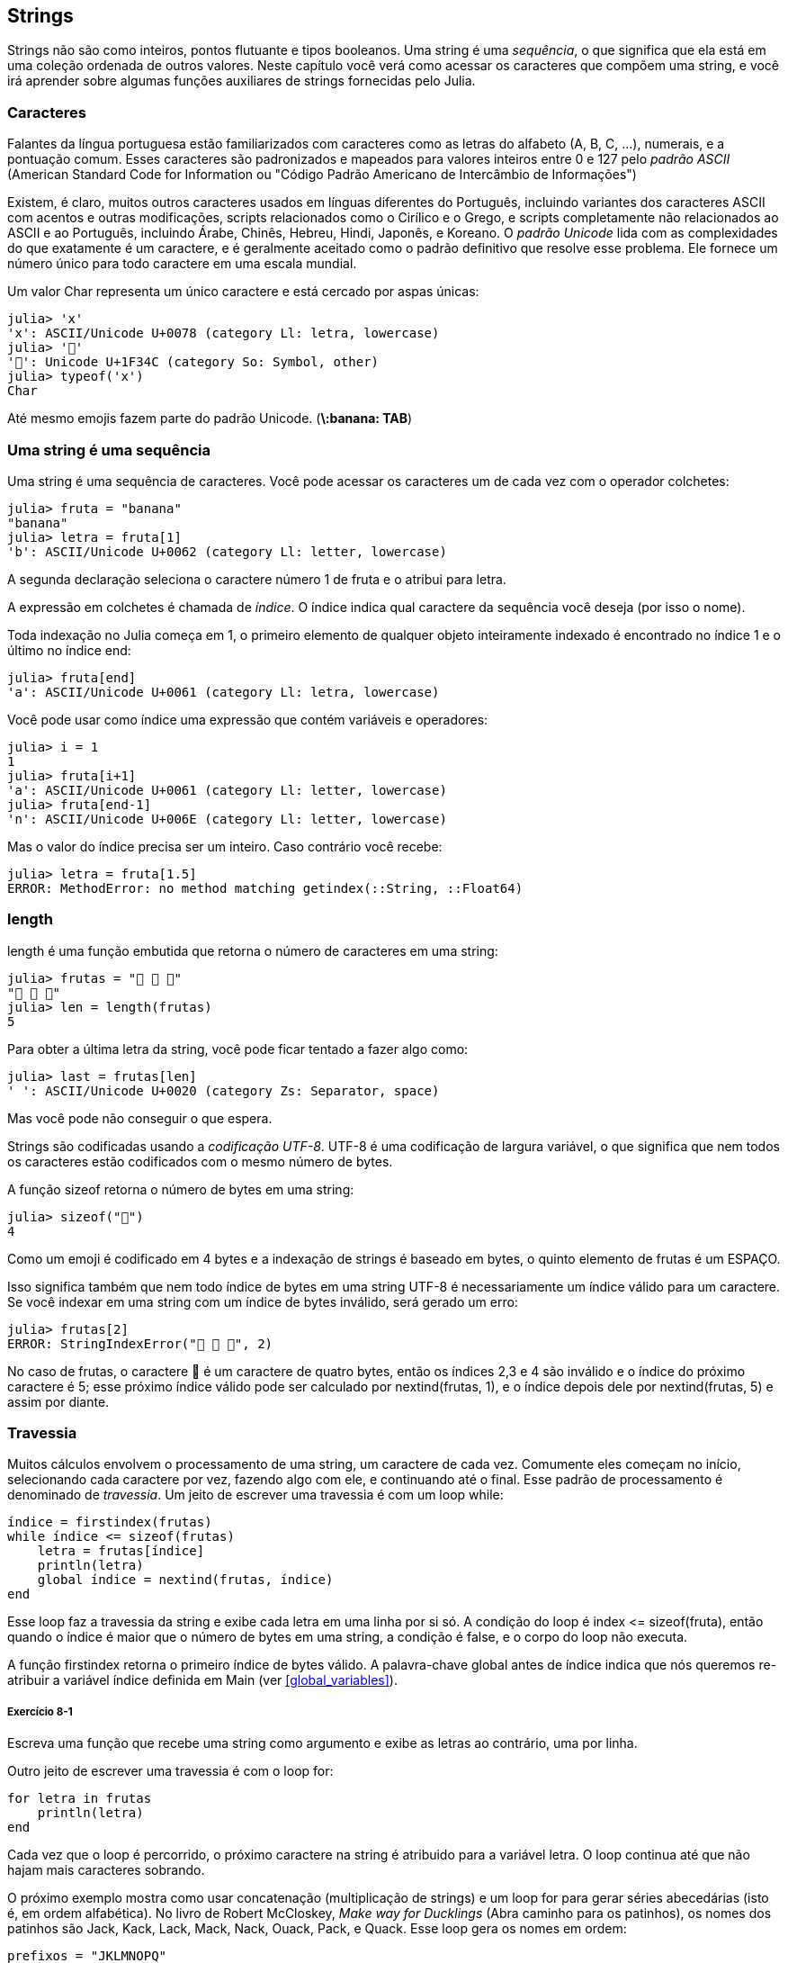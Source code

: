 [[chap08]]
== Strings

Strings não são como inteiros, pontos flutuante e tipos booleanos. Uma string é uma _sequência_, o que significa que ela está em uma coleção ordenada de outros valores. Neste capítulo você verá como acessar os caracteres que compõem uma string, e você irá aprender sobre algumas funções auxiliares de strings fornecidas pelo Julia.
(((string)))(((sequência)))

[[characters]]
=== Caracteres

Falantes da língua portuguesa estão familiarizados com caracteres como as letras do alfabeto (A, B, C, ...), numerais, e a pontuação comum. Esses caracteres são padronizados e mapeados para valores inteiros entre 0 e 127 pelo _padrão ASCII_ (American Standard Code for Information ou "Código Padrão Americano de Intercâmbio de Informações")
(((padrão ASCII)))

Existem, é claro, muitos outros caracteres usados em línguas diferentes do Português, incluindo variantes dos caracteres ASCII com acentos e outras modificações, scripts relacionados como o Cirílico e o Grego, e scripts completamente não relacionados ao ASCII e ao Português, incluindo Árabe, Chinês, Hebreu, Hindi, Japonês, e Koreano.
O _padrão Unicode_ lida com as complexidades do que exatamente é um caractere, e é geralmente aceitado como o padrão definitivo que resolve esse problema. Ele fornece um número único para todo caractere em uma escala mundial.
(((padrão Unicode)))

Um valor +Char+ representa um único caractere e está cercado por aspas únicas:
(((Char)))((("tipo", "Base", "Char", see="Char")))

[source,@julia-repl-test]
----
julia> 'x'
'x': ASCII/Unicode U+0078 (category Ll: letra, lowercase)
julia> '🍌'
'🍌': Unicode U+1F34C (category So: Symbol, other)
julia> typeof('x')
Char
----

Até mesmo emojis fazem parte do padrão Unicode. (*+\:banana: TAB+*)
(((emoji)))


=== Uma string é uma sequência

Uma string é uma sequência de caracteres. Você pode acessar os caracteres um de cada vez com o operador colchetes:
(((string)))(((String)))(((sequência)))(((operador colchetes)))((("[]", see="operador colchetes")))((("operador", "Base", "[]", see="operador colchetes")))

[source,@julia-repl-test chap08]
----
julia> fruta = "banana"
"banana"
julia> letra = fruta[1]
'b': ASCII/Unicode U+0062 (category Ll: letter, lowercase)
----

A segunda declaração seleciona o caractere número 1 de +fruta+ e o atribui para +letra+.

A expressão em colchetes é chamada de _índice_. O índice indica qual caractere da sequência você deseja (por isso o nome).
(((índice)))

Toda indexação no Julia começa em 1, o primeiro elemento de qualquer objeto inteiramente indexado é encontrado no índice 1 e o último no índice +end+:
(((end)))

[source,@julia-repl-test chap08]
----
julia> fruta[end]
'a': ASCII/Unicode U+0061 (category Ll: letra, lowercase)
----

Você pode usar como índice uma expressão que contém variáveis e operadores:

[source,@julia-repl-test chap08]
----
julia> i = 1
1
julia> fruta[i+1]
'a': ASCII/Unicode U+0061 (category Ll: letter, lowercase)
julia> fruta[end-1]
'n': ASCII/Unicode U+006E (category Ll: letter, lowercase)
----

Mas o valor do índice precisa ser um inteiro. Caso contrário você recebe:
(((MethodError)))((("erro", "Core", "MethodError", see="MethodError")))

[source,@julia-repl-test chap08]
----
julia> letra = fruta[1.5]
ERROR: MethodError: no method matching getindex(::String, ::Float64)
----


=== +length+
+length+ é uma função embutida que retorna o número de caracteres em uma string:
(((length)))

[source,@julia-repl-test chap08]
----
julia> frutas = "🍌 🍎 🍐"
"🍌 🍎 🍐"
julia> len = length(frutas)
5
----

Para obter a última letra da string, você pode ficar tentado a fazer algo como:

[source,@julia-repl-test chap08]
----
julia> last = frutas[len]
' ': ASCII/Unicode U+0020 (category Zs: Separator, space)
----

Mas você pode não conseguir o que espera.

Strings são codificadas usando a _codificação UTF-8_. UTF-8 é uma codificação de largura variável, o que significa que nem todos os caracteres estão codificados com o mesmo número de bytes.
(((codificação UTF-8)))

A função +sizeof+ retorna o número de bytes em uma string:
(((sizeof)))((("função", "Base", "sizeof", see="sizeof")))

[source,@julia-repl-test chap08]
----
julia> sizeof("🍌")
4
----

Como um emoji é codificado em 4 bytes e a indexação de strings é baseado em bytes, o quinto elemento de +frutas+ é um +ESPAÇO+.
(((emoji)))

Isso significa também que nem todo índice de bytes em uma string UTF-8 é necessariamente um índice válido para um caractere. Se você indexar em uma string com um índice de bytes inválido, será gerado um erro:
(((StringIndexError)))((("erro", "Base", "StringIndexError", see="StringIndexError")))

[source,@julia-repl-test chap08]
----
julia> frutas[2]
ERROR: StringIndexError("🍌 🍎 🍐", 2)
----

No caso de +frutas+, o caractere +🍌+ é um caractere de quatro bytes, então os índices 2,3 e 4 são inválido e o índice do próximo caractere é 5; esse próximo índice válido pode ser calculado por +nextind(frutas, 1)+, e o índice depois dele por +nextind(frutas, 5)+ e assim por diante.
(((nextind)))((("função", "Base", "nextind", see="nextind")))


=== Travessia

Muitos cálculos envolvem o processamento de uma string, um caractere de cada vez. Comumente eles começam no início, selecionando cada caractere por vez, fazendo algo com ele, e continuando até o final. Esse padrão de processamento é denominado de _travessia_. Um jeito de escrever uma travessia é com um loop +while+:
(((travessia)))(((declaração while)))

[source,@julia-setup chap08]
----
índice = firstindex(frutas)
while índice <= sizeof(frutas)
    letra = frutas[índice]
    println(letra)
    global índice = nextind(frutas, índice)
end
----

Esse loop faz a travessia da string e exibe cada letra em uma linha por si só. A condição do loop é +index pass:[&lt;=] sizeof(fruta)+, então quando o índice é maior que o número de bytes em uma string, a condição é +false+, e o corpo do loop não executa.

A função +firstindex+ retorna o primeiro índice de bytes válido. A palavra-chave +global+ antes de +índice+ indica que nós queremos re-atribuir a variável +índice+ definida em +Main+ (ver <<global_variables>>).
(((global)))(((firstindex)))((("função", "Base", "firstindex", see="firstindex")))

===== Exercício 8-1

Escreva uma função que recebe uma string como argumento e exibe as letras ao contrário, uma por linha.

Outro jeito de escrever uma travessia é com o loop +for+:
(((declaração for)))(((in)))

[source,@julia-setup chap08]
----
for letra in frutas
    println(letra)
end
----

Cada vez que o loop é percorrido, o próximo caractere na string é atribuido para a variável +letra+. O loop continua até que não hajam mais caracteres sobrando.

O próximo exemplo mostra como usar concatenação (multiplicação de strings) e um loop +for+ para gerar séries abecedárias (isto é, em ordem alfabética). No livro de Robert McCloskey, _Make way for Ducklings_ (Abra caminho para os patinhos), os nomes dos patinhos são Jack, Kack, Lack, Mack, Nack, Ouack, Pack, e Quack. Esse loop gera os nomes em ordem:

[source,@julia chap08-3]
----
prefixos = "JKLMNOPQ"
sufixo = "ack"

for letra in prefixos
    println(letra * sufixo)
end
----

É claro, isto não está completamente correto pois, “Ouack” E “Quack” estão incorretos.

===== Exercício 8-2

Modifique o programa para consertar esse erro.


=== Fatias de Strings

Um segmento de uma string é chamado de _fatia_. Selecionar uma fatia é similar a selecionar um caractere:
(((fatia)))

[source,@julia-repl-test chap08]
----
julia> str = "Júlio César";

julia> str[1:5]
"Júlio"
----

O operador +[n:m]+ retorna a parte da string do +n+-ésimo byte até o +m+-ésimo byte. Então o mesmo cuidado é necessário como para a indexação simples.
(((operador colchetes)))

A palavra-chave +end+ pode ser usada para indicar o último byte da string:
(((end)))

[source,@julia-repl-test chap08]
----
julia> str[8:end]
"Caesar"
----

Se o primeiro índice é maior que o segundo, o resultado é uma _string vazia_, representada por duas aspas:
(((string vazia)))((("&quot;&quot;", see="string vazia")))

[source,@julia-repl-test chap08]
----
julia> str[8:7]
""
----

Uma string vazia não contém nenhum caractere e possui tamanho 0, mas diferente disso, é igual a qualquer outra string.

===== Exercício 8-3

Continuando este exemplo, o que você acha que +str[:]+ significa? Experiemente e veja.


=== String são Imutáveis

É tentador usar o operador +[]+ no lado esquerdo da atribuição, com a intenção de mudar um caractere de uma string. Por exemplo:
(((operador colchetes)))(((MethodError)))

[source,@julia-repl-test chap08]
----
julia> cumprimento = "Olá, Mundo!"
"Olá, Mundo!"
julia> cumprimento[1] = 'E'
ERROR: MethodError: no method matching setindex!(::String, ::Char, ::Int64)
----

O motivo deste erro é de que strings são _imutáveis_, o que significa que você não pode mudar uma string existente. O melhor que você pode fazer é criar uma nova string que é uma variação da original:
(((imutável)))

[source,@julia-repl-test chap08]
----
julia> cumprimento = "E" * cumprimento[2:end]
"Elá, Mundo!"
----

Esse exemplo concatena uma nova primeira letra em uma fatia de cumprimento. Ele não tem efeito algum na string original.


=== Interpolação de Strings

Construir strings usando concatenação pode vir a ser um incómodo. Para reduzir a necessidade dessas chamadas verbosas para +string+ ou multiplicações repetidas, O Julia permite _interpolação de strings_ usando +$+:
(((interpolação de strings)))((("$", see="interpolação de strings")))

[source,@julia-repl-test]
----
julia> cumprimento = "Olá"
"Olá"
julia> quem = "Mundo"
"Mundo"
julia> "$cumprimento, $(quem)!"
"Olá, Mundo!"
----

Isso é mais legível e conveniente do que concatenação de strings: +pass:[cumprimento * ", " * quem * "!"]+

O valor da menor expressão inteira após o +$+ é tomado como o valor que deve ser interpolado na sequência. Assim, você pode interpolar qualquer expressão em uma string usando parênteses:

[source,@julia-repl-test]
----
julia> "1 + 2 = $(1 + 2)"
"1 + 2 = 3"
----

[[searching]]
=== Buscando

O que a função a seguir faz?
(((buscar)))((("função", "definido pelo programador", "buscar", see="buscar")))

[source,@julia-setup]
----
function buscar(palavra, letra)
    índice = firstindex(palavra)
    while índice <= sizeof(palavra)
        if palavra[índice] == letra
            return índice
        end
        índice = nextind(palavra, índice)
    end
    -1
end
----

De certo modo, buscar é o inverso do operador +[]+. Ao invés de pegar um índice e extrair o caractere correspondente, ela recebe o caractere e busca o índice aonde este caractere aparece. Se o caractere não é achado, a função retorna -1.

Esse é o primeiro exemplo que nós vimos de uma declaração return dentro de um loop. Se +palavra[índice] == letra+, a função sai do loop e retorna imediatamente.

Se o caractere não aparece na string, o programa sai do loop normalmente e retorna -1.

Esse padrão de computação-percorrendo a sequência e retornando quando achamos o que estamos procurando-é chamado de _busca_.
(((busca)))

===== Exercício 8-4

Modifique +busca+ para que ela tenha um terceiro parâmetro, o índice em +palavra+ aonde ela deve começar a procurar.


[[looping_and_counting]]
=== Dando loop e contando

O seguinte programa conta o número de vezes que a letra +a+ aparece em uma string:

[source,@julia-setup]
----
palavra = "banana"
countador = 0
for letra in palavra
    if letra == 'a'
        global contador = contador + 1
    end
end
println(contador)
----

Esse programa demonstra outro padrão de computação chamado _contador_. A variável +contador+ é inicializada com 0 e incrementada toda vez que um +a+ é achado. Quando a função sai do loop, +contador+ contém o resultado-o número total de +a+’s.
(((contador)))

===== Exercício 8-5

Encapsule esse código em uma função chamada +conte+, e a generealize para que ela aceite a string e a letra como argumentos.

Depois reescreva a função de modo que ao invés de percorrer a string, ela usa a versão com três parâmetros de +busca+ da seção anterior.


=== Biblioteca String

O Julia fornece funções que executam uma variedade de operações utéis com strings. Por exemplo, a função +uppercase+ recebe uma string e retorna uma nova string com todas suas letras maiúsculas.
(((maiúscula)))((("função", "Base", "maiúscula", see="maiúscula")))

[source,@julia-repl-test]
----
julia> uppercase("Olá, Mundo!")
"OLÁ, MUNDO!"
----

Acontece que, existe uma função chamada +findfirst+ que é bastante similar a função +busca+ que nós escrevemos:
(((findfirst)))((("função", "definido pelo programador", "findfirst", see="findfirst")))

[source,@julia-repl-test]
----
julia> findfirst("a", "banana")
2:2
----

Na verdade, a função +findfirst+ é mais geral que a nossa função; ela pode achar substrings, não apenas caracteres:

[source,@julia-repl-test]
----
julia> findfirst("na", "banana")
3:4
----

Por padrão, +findfirst+ começa no início da string, mas a função +findnext+ recebe um terceiro argumento, o +índice+ onde ela deve começar:
(((findnext)))((("função", "definido pelo programador", "findnext", see="findnext")))

[source,@julia-repl-test]
----
julia> findnext("na", "banana", 4)
5:6
----


=== O operador +∈+

O operador +∈+ (*+\in TAB+*) é um operador booleano que recebe um caractere e uma string e retorna +true+ se o caractere aparece na string:
((("∈", see="in")))((("operador", "Base", "in", see="in")))((("operador", "Base", "∈", see="in")))

[source,@julia-repl-test]
----
julia> 'a' ∈ "banana"    # 'a' em "banana"
true
----

Por exemplo, a seguinte função imprime todas as letras da palavra1 que também aparecem na palavra2:
(((em_ambos)))((("função", "definido pelo programador", "em_ambos", see="em_ambos")))

[source,@julia-setup chap08-2]
----
function em_ambos(palavra1, palavra2)
    for letra in palavra1
        if letra ∈ palavra2
            print(letra, " ")
        end
    end
end
----

Com variáveis de nomes bem escolhidos, o Julia as vezes lê como Inglês. Você poderia ler este loop, “para (cada) letra na (primeira) palavra, se (a) letra é um elemento da (segunda) palavra, imprima (a) letra”

Isso é o que você recebe se você compara +"maçãs"+ e +"laranjas"+:

[source,@julia-repl-test chap08-2]
----
julia> em_ambos("maçãs", "laranjas")
a s
----


=== Comparação de Strings

O operador relacional funciona em strings. Para ver se duas strings são iguais:
(((comparação de strings)))(((==)))

[source,@julia-setup chap08]
----
palavra = "Abacaxi"
if palavra == "banana"
    println("Tudo certo, bananas.")
end
----

Outras operações relacionais são utéis para colocar palavras em ordem alfabética:
(((ordem alfabética)))

[source,@julia-setup chap08]
----
if palavra < "banana"
    println("Sua palavra, $palavra, vem antes de banana.")
elseif palavra > "banana"
    println("Sua palavra, $palavra, vem depois de banana.")
else
    println("Tudo certo, bananas.")
end
----

Julia não lida letras maiúsculas e minúsculas do mesmo jeito que as pessoas lidam. Todas as letras maiúsculas vem antes de todas as letras minúsculas, então:

[source,@julia-eval chap08]
----
if palavra < "banana"
    println("Sua palavra, $palavra, vem antes de banana.")
elseif palavra > "banana"
    println("Sua palavra, $palavra, vem depois de banana.")
else
    println("Tudo certo, bananas.")
end
----

[TIP]
====
Um jeito comum de resolver este problema é convertendo strings para um formato padrão, como todas minúsculas, antes de efetuar a comparação.
====


[[deb08]]
=== Debugando

Quando você usa índices para percorrer os valores em uma sequência, é difícil de obter o começo e o fim da travessia direito. Aqui está uma função que deveria comparar duas palavras e retornar +true+ se uma das palavras é o inverso da outra, mas ela contém dois erros:
(((debugando)))(((travessia)))(((é_inversa)))((("função", "definido pelo programador", "é_inversa", see="é_inversa")))

[source,@julia-setup chap08]
----
function é_inversa(palavra1, palavra2)
    if length(palavra1) != length(palavra2)
        return false
    end
    i = firstindex(palavra1)
    j = lastindex(palavra2)
    while j >= 0
        j = prevind(palavra2, j)
        if palavra1[i] != palavra2[j]
            return false
        end
        i = nextind(palavra1, i)
    end
    true
end
----

A primeira declaração +if+ verifica se as palavras são do mesmo tamanho. Se não, nós podemos retornar +false+ imediatamente. Caso contrário, para o resto da função, nós podemos assumir que as palavras são do mesmo tamanho. Isso é um exemplo do padrão guardião.

+i+ e +j+ são índices: +i+ percorre a +palavra1+ de frente para trás, enquanto +j+ percorre a +palavra2+ de trás para frente. Se nós acharmos duas letras que não são iguais, nós podemos retornar +false+ imediatamente. Se nós passarmos pelo loop inteiro e todas as letras forem iguais, nós retornamos +true+.

A função +lastindex+ retorna o último índice de bytes válido de uma string e +prevind+ o último índice válido de um caractere.

Se nós testarmos essa função com as palavras "pots" e "stop", nós esperamos que o valor de retorno seja +true+, mas nós obtemos +false+:

[source,@julia-repl-test chap08]
----
julia> é_inversa("pots", "stop")
false
----

Para debugar esse tipo de erro, o primeiro passo é imprimir os valores dos índices:

[source,julia]
----
    while j >= 0
        j = prevind(palavra2, j)
        @show i j
        if palavra1[i] != palavra2[j]
----

[source,@julia-eval chap08]
----
function é_inversa(palavra1, palavra2)
    if length(palavra1) != length(palavra2)
        return false
    end
    i = firstindex(palavra1)
    j = lastindex(palavra2)
    while j >= 0
        j = prevind(palavra2, j)
        @show i j
        if palavra1[i] != palavra2[j]
            return false
        end
        i = nextind(palavra1, i)
    end
    true
end;
----

Agora quando executamos novamente o programa, obtemos mais informação:

[source,@julia-repl-test chap08]
----
julia> é_inversa("pots", "stop")
i = 1
j = 3
false
----

A primeira vez dentro do loop, o valor de +j+ é 3, que tem que ser 4. Isso pode ser consertado movendo +j = prevind(palavra2, j)+ para o final do loop +while+.

Se consertamos este erro e executamos novamente o programa, obtemos:

[source,@julia-eval chap08]
----
function é_inversa(palavra1, palavra2)
    if length(palavra1) != length(palavra2)
        return false
    end
    i = firstindex(palavra1)
    j = lastindex(palavra2)
    while j >= 0
        @show i j
        if palavra1[i] != palavra2[j]
            return false
        end
        i = nextind(palavra1, i)
        j = prevind(palavra2, j)
    end
    true
end;
----

[source,@julia-repl-test chap08]
----
julia> é_inversa("pots", "stop")
i = 1
j = 4
i = 2
j = 3
i = 3
j = 2
i = 4
j = 1
i = 5
j = 0
ERROR: BoundsError: attempt to access String
  at index [5]
----

Desta vez um +BoundsError+ foi gerado. O valor de +i+ é 5, que está fora do alcance para a string +"pots"+.
(((BoundsError)))((("erro", "Core", "BoundsError", see="BoundsError")))

===== Exercício 8-6

Execute o programa em papel, mudando os valores de +i+ e +j+ durante cada iteração. Encontre e conserte o segundo erro nesta função.


=== Glossário

sequência::
Uma coleção ordenada de valores no qual cada valor é identificado por um índice inteiro.
(((sequência)))

Padrão ASCII::
Um padrão de codificação de caracteres para comunicação eletrônica que especifica 128 caracteres.
(((Padrão ASCII)))

Padrão Unicode::
Um padrão da indústria da computação para a codificação consistente, representação, e tratamento de texto expressado na maioria dos sistemas de escrita do mundo.
(((Padrão Unicode)))

índice::
Um valor inteiro usado para selecionar um item em uma sequência, como um caractere em uma string. Em Julia índices começam em 1.
(((índice)))

Codificação UTF-8::
Uma codificação de comprimento variável de caractere capaz de codificar todas as 1112064 pontos de código usando um a quatro bytes de 8-bit.
(((Codificação UTF-8)))

travessia::
Iterar sobre os items de uma sequência, realizando operações similares em cada um deles.
(((travessia)))

fatia::
Uma parte de uma string especificado por um alcance de índices.
(((fatia)))

string vazia::
Uma string sem caracteres e comprimento 0, representada por duas aspas.
(((string vazia)))

imutável::
A propriedade de uma sequência no qual seus items não podem ser mudados.
(((imutável)))

interpolação de strings::
O processo de avaliar uma string que contém um ou mais espaços reservados, produzindo um resultado no qual os espaços reservados são substituidos por seus valores correspondentes.
(((interpolação de strings)))

busca::
Um padrão de travessia que para quando acha o que está procurando.
(((busca)))

contador::
Uma variável usada para contar algo, geralmente inicializada para zero e em seguida incrementada.
(((contador)))


=== Exercícios

[[ex08-1]]
===== Exercício 8-7

Leia a documentação das funções string em https://docs.julialang.org/en/v1/manual/strings/. Você pode querer experimentar com algumas delas para garantir que você entende como elas funcionam. +strip+ e +replace+ são particulamente utéis.

A documentação usa uma sintaxe que pode ser confusa. Por exemplo, em +search(string::AbstractString, chars::Chars, [start::Integer])+, os colchetes indicam argumentos opcionais. Então +string+ e +chars+ são obrigatórios, mas +start+ é opcional.
(((busca)))((("função", "Base", "busca", see="busca")))

[[ex08-2]]
===== Exercício 8-8

Existe uma função embutida chamada +count+ que é similar à função em <<looping_and_counting>>. Leia a documentação desta função e a use para contar o número de +a+’s em "banana".
(((contar)))((("função","Base", "contar", see="contar")))

[[ex08-3]]
===== Exercício 8-9

Uma fatia de string pode receber um terceiro índice. O primeiro especifica o começo, o terceiro o fim e o segundo o “tamanho do passo”; isto é, o número de espaços entre caracteres sucessivos. Um tamanho de passo de 2 significa que andamos de dois em dois; 3 significa de três em três, etc.
(((fatia)))

[source,@julia-repl-test]
----
julia> fruta = "banana"
"banana"
julia> fruta[1:2:6]
"bnn"
----

Um tamanho de passo -1 percorre a palavra ao contrário, então a fatia +[end:-1:1]+ gera uma string reversa.

Use esse idioma para escrever uma versão de uma linha de +ispalindrome+ do <<ex06-3>>.
(((ispalindrome)))

[[ex08-4]]
===== Exercício 8-10

As seguintes função são todas _planejadas_ para checar se a string contém alguma letra minúscula, mas pelo menos algumas delas estão erradas. Para cada função, descreva o que a função faz de fato (assumindo que o parâmetro é uma string).

[source,@julia-setup]
----
function qualquer_minúscula1(s)
    for c in s
        if islowercase(c)
            return true
        else
            return false
        end
    end
end

function qualquer_minúscula2(s)
    for c in s
        if islowercase('c')
            return "true"
        else
            return "false"
        end
    end
end

function qualquer_minúscula3(s)
    for c in s
        flag = islowercase(c)
    end
    flag
end

function qualquer_minúscula4(s)
    flag = false
    for c in s
        flag = flag || islowercase(c)
    end
    flag
end

function qualquer_minúscula5(s)
    for c in s
        if !islowercase(c)
            return false
        end
    end
    true
end
----

[[ex08-5]]
===== Exercício 8-11
Uma cifra de César é uma forma fraca de criptografia que envolve “rotacionar” cada letra por um número fixo de lugares. Rotacionar uma letra significa deslocar ela através do alfabeto, retornando ao começo se necessário, então +’A’+ rotacionada por 3 é +’D’+ e +’Z’+ rotacionada por 1 é +’A’+.
(((cifra de César)))

Para rotacionar uma palavra, rotacione cada letra pelo mesmo valor. Por exemplo +"cheer"+ rotacionado por 7 é +"jolly"+ e +"melon"+ rotacionado por -10 é +"cubed"+. No filme _2001: Odisseia no espaço, o computador de bordo_ é chamado de HAL, que é IBM rotacionado por -1.

Escreva uma função chamada +rotacionapalavra+ que recebe uma string e um inteiro como parâmetros, e retorna uma nova string que contém as letras da string original rotacionada pela inteiro fornecido.
(((rotacionapalavra)))((("função","definido pelo programador", "rotacionapalavra", see="rotacionapalavra")))

[TIP]
====
Você pode querer usar as funções embutidas +Int+, que converte um caractere para um código numérico, e +Char+, que converte códigos numéricos para caracteres. Letras do alfabeto são codificadas em ordem alfabética, então por exemplo:
(((Int)))(((Char)))

[source,@julia-repl-test]
----
julia> Int('c') - Int('a')
2
----

Por quê +'c'+ é a terceira letra do alfabeto. Mas tome cuidado: os códigos numéricos para letras maiúsculas são diferentes.

[source,@julia-repl-test]
----
julia> Char(Int('A') + 32)
'a': ASCII/Unicode U+0061 (category Ll: letra, lowercase)
----
====

Piadas potencialmente ofensivas na internet são algumas vezes codificadas em ROT13, que é uma cifra de César com rotação 13. Se você não é facílmente ofendido, encontre e codifique algumas delas.
